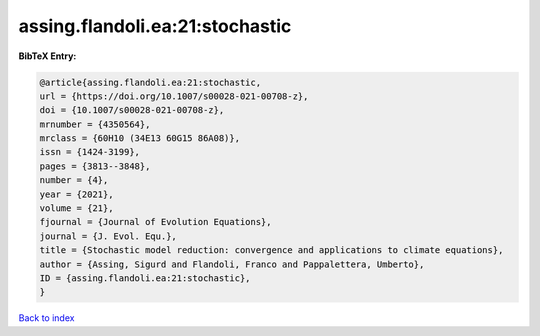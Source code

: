 assing.flandoli.ea:21:stochastic
================================

.. :cite:t:`assing.flandoli.ea:21:stochastic`

.. bibliography:: ../../All.bib

**BibTeX Entry:**

.. code-block:: bibtex

   @article{assing.flandoli.ea:21:stochastic,
   url = {https://doi.org/10.1007/s00028-021-00708-z},
   doi = {10.1007/s00028-021-00708-z},
   mrnumber = {4350564},
   mrclass = {60H10 (34E13 60G15 86A08)},
   issn = {1424-3199},
   pages = {3813--3848},
   number = {4},
   year = {2021},
   volume = {21},
   fjournal = {Journal of Evolution Equations},
   journal = {J. Evol. Equ.},
   title = {Stochastic model reduction: convergence and applications to climate equations},
   author = {Assing, Sigurd and Flandoli, Franco and Pappalettera, Umberto},
   ID = {assing.flandoli.ea:21:stochastic},
   }

`Back to index <../index>`_
